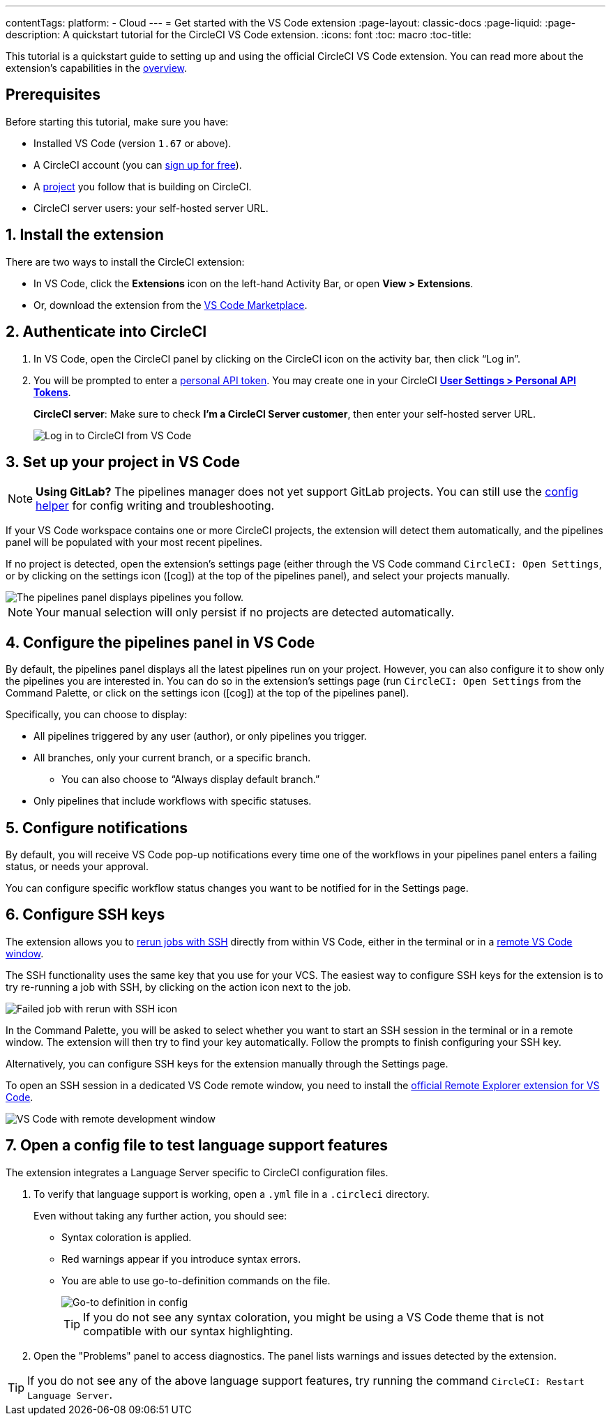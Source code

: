 ---
contentTags: 
  platform:
  - Cloud
---
= Get started with the VS Code extension
:page-layout: classic-docs
:page-liquid:
:page-description: A quickstart tutorial for the CircleCI VS Code extension.
:icons: font
:toc: macro
:toc-title:

This tutorial is a quickstart guide to setting up and using the official CircleCI VS Code extension. You can read more about the extension's capabilities in the xref:vs-code-extension-overview#[overview]. 

[#prerequisites]
== Prerequisites

Before starting this tutorial, make sure you have:

* Installed VS Code (version `1.67` or above).

* A CircleCI account (you can link:https://circleci.com/signup/[sign up for free]).

* A xref:create-project#[project] you follow that is building on CircleCI.

* CircleCI server users: your self-hosted server URL.

[#install-the-extension]
== 1. Install the extension

There are two ways to install the CircleCI extension:

* In VS Code, click the **Extensions** icon on the left-hand Activity Bar, or open **View > Extensions**.

* Or, download the extension from the link:https://marketplace.visualstudio.com/items?itemName=circleci.circleci[VS Code Marketplace].

[#authenticate-into-circleci]
== 2. Authenticate into CircleCI

. In VS Code, open the CircleCI panel by clicking on the CircleCI icon on the activity bar, then click “Log in”.

. You will be prompted to enter a xref:managing-api-tokens#overview[personal API token]. You may create one in your CircleCI link:https://app.circleci.com/settings/user/tokens[**User Settings > Personal API Tokens**].
+
**CircleCI server**: Make sure to check **I'm a CircleCI Server customer**, then enter your self-hosted server URL.
+
image::{{site.baseurl}}/assets/img/docs/vs_code_extension_login.png[Log in to CircleCI from VS Code]

[#set-up-your-project-in-vs-code]
== 3. Set up your project in VS Code

NOTE: **Using GitLab?** The pipelines manager does not yet support GitLab projects. You can still use the xref:#open-a-config-file-to-test-language-support-features[config helper] for config writing and troubleshooting.

If your VS Code workspace contains one or more CircleCI projects, the extension will detect them automatically, and the pipelines panel will be populated with your most recent pipelines.

If no project is detected, open the extension's settings page (either through the VS Code command `CircleCI: Open Settings`, or by clicking on the settings icon (icon:cog[]) at the top of the pipelines panel), and select your projects manually.

image::{{site.baseurl}}/assets/img/docs/vs_code_extension_pipelines_panel_zoomed.png[The pipelines panel displays pipelines you follow.]

NOTE: Your manual selection will only persist if no projects are detected automatically.

[#configure-the-pipelines-panel-in-vs-code]
== 4. Configure the pipelines panel in VS Code

By default, the pipelines panel displays all the latest pipelines run on your project. However, you can also configure it to show only the pipelines you are interested in. You can do so in the extension's settings page (run `CircleCI: Open Settings` from the Command Palette, or click on the settings icon (icon:cog[]) at the top of the pipelines panel).

Specifically, you can choose to display:

* All pipelines triggered by any user (author), or only pipelines you trigger.
* All branches, only your current branch, or a specific branch.
** You can also choose to “Always display default branch.”
* Only pipelines that include workflows with specific statuses.

[#configure-notifications]
== 5. Configure notifications

By default, you will receive VS Code pop-up notifications every time one of the workflows in your pipelines panel enters a failing status, or needs your approval.

You can configure specific workflow status changes you want to be notified for in the Settings page.

[#configure-ssh-keys]
== 6. Configure SSH keys

The extension allows you to xref:ssh-access-jobs#[rerun jobs with SSH] directly from within VS Code, either in the terminal or in a link:https://code.visualstudio.com/docs/remote/ssh[remote VS Code window].

The SSH functionality uses the same key that you use for your VCS. The easiest way to configure SSH keys for the extension is to try re-running a job with SSH, by clicking on the action icon next to the job.

image::{{site.baseurl}}/assets/img/docs/vs_code_extension_rerun_job_ssh.png[Failed job with rerun with SSH icon]

In the Command Palette, you will be asked to select whether you want to start an SSH session in the terminal or in a remote window. The extension will then try to find your key automatically. Follow the prompts to finish configuring your SSH key.

Alternatively, you can configure SSH keys for the extension manually through the Settings page.

To open an SSH session in a dedicated VS Code remote window, you need to install the link:https://marketplace.visualstudio.com/items?itemName=ms-vscode.remote-explorer[official Remote Explorer extension for VS Code].

image::{{site.baseurl}}/assets/img/docs/vs_code_extension_ssh_remote_window.png[VS Code with remote development window]

[#open-a-config-file-to-test-language-support-features]
== 7. Open a config file to test language support features

The extension integrates a Language Server specific to CircleCI configuration files.

. To verify that language support is working, open a `.yml` file in a `.circleci` directory.
+
Even without taking any further action, you should see: 

* Syntax coloration is applied. 
* Red warnings appear if you introduce syntax errors.
* You are able to use go-to-definition commands on the file.
+
image::{{site.baseurl}}/assets/img/docs/vs_code_extension_config_helper-overview-optimised.gif[Go-to definition in config]
+
TIP: If you do not see any syntax coloration, you might be using a VS Code theme that is not compatible with our syntax highlighting.

. Open the "Problems" panel to access diagnostics. The panel lists warnings and issues detected by the extension.

TIP: If you do not see any of the above language support features, try running the command `CircleCI: Restart Language Server`.